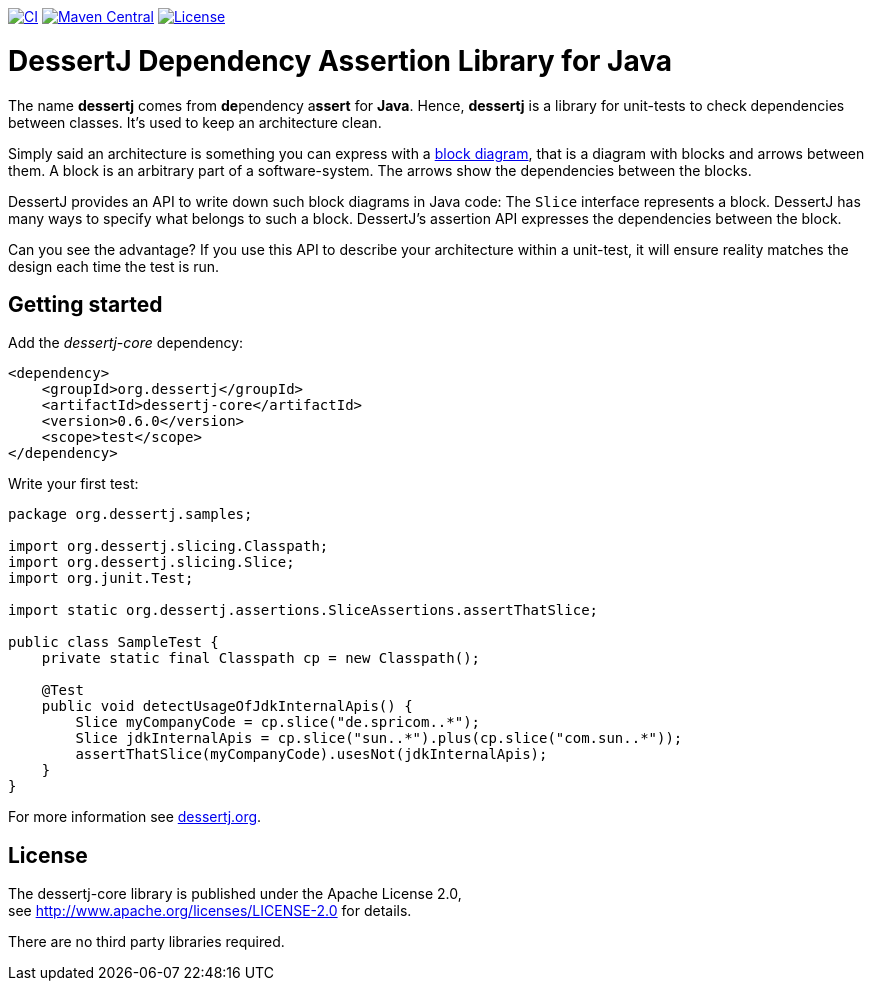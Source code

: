 image:https://github.com/dessertj/dessertj-core/actions/workflows/maven.yml/badge.svg[CI, link=https://github.com/dessertj/dessertj-core/actions/workflows/maven.yml?query=branch%3Amaster++]
image:https://maven-badges.herokuapp.com/maven-central/org.dessertj/dessertj-core/badge.svg[Maven Central, link=https://search.maven.org/search?q=g%3Aorg.dessertj%20a%3Adessertj-core]
image:https://img.shields.io/github/license/dessertj/dessertj-core.svg[License, link=https://github.com/dessertj/dessertj-core/blob/master/LICENSE.md]

= DessertJ Dependency Assertion Library for Java

The name *dessertj* comes from **de**pendency a**ssert** for **Java**.
Hence, *dessertj* is a library for unit-tests to check dependencies between classes.
It's used to keep an architecture clean.

Simply said an architecture is something you can express with
a https://en.wikipedia.org/wiki/Block_diagram[block diagram],
that is a diagram with blocks and arrows between them.
A block is an arbitrary part of a software-system. The arrows show the
dependencies between the blocks.

DessertJ provides an API to write down such block diagrams in Java code:
The `Slice` interface represents a block. DessertJ has many ways
to specify what belongs to such a block.
DessertJ's assertion API expresses the dependencies between the block.

Can you see the advantage? If you use this API to describe your
architecture within a unit-test, it will ensure reality matches
the design each time the test is run.

== Getting started

Add the _dessertj-core_ dependency:

----
<dependency>
    <groupId>org.dessertj</groupId>
    <artifactId>dessertj-core</artifactId>
    <version>0.6.0</version>
    <scope>test</scope>
</dependency>
----

Write your first test:
[code, java]
----
package org.dessertj.samples;

import org.dessertj.slicing.Classpath;
import org.dessertj.slicing.Slice;
import org.junit.Test;

import static org.dessertj.assertions.SliceAssertions.assertThatSlice;

public class SampleTest {
    private static final Classpath cp = new Classpath();

    @Test
    public void detectUsageOfJdkInternalApis() {
        Slice myCompanyCode = cp.slice("de.spricom..*");
        Slice jdkInternalApis = cp.slice("sun..*").plus(cp.slice("com.sun..*"));
        assertThatSlice(myCompanyCode).usesNot(jdkInternalApis);
    }
}
----

For more information see https://dessertj.org/[dessertj.org].

== License

The dessertj-core library is published under the Apache License 2.0, +
see http://www.apache.org/licenses/LICENSE-2.0 for details.

There are no third party libraries required.